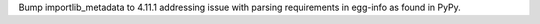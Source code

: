 Bump importlib_metadata to 4.11.1 addressing issue with parsing requirements in egg-info as found in PyPy.
